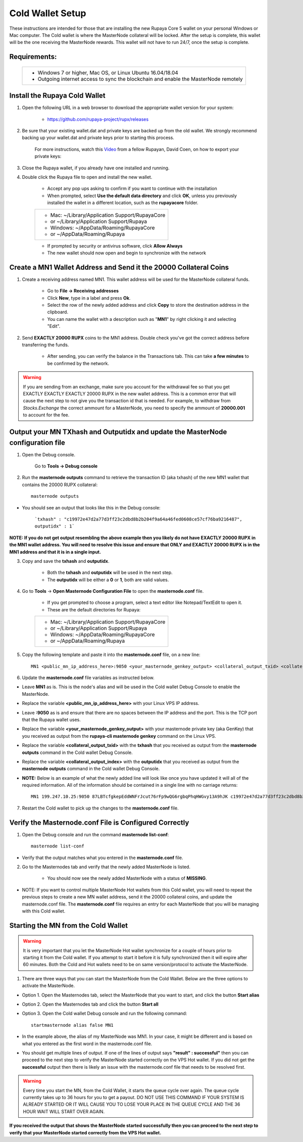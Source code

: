 .. _coldwallet:
.. _Video: https://www.youtube.com/watch?v=0TU044CYfl4/
.. _Wallet_Download: https://github.com/rupaya-project/rupx/releases/

=================
Cold Wallet Setup
=================

These instructions are intended for those that are installing the new Rupaya Core 5 wallet on your personal Windows or Mac computer.  The Cold wallet is where the MasterNode collateral will be locked.  After the setup is complete, this wallet will be the one receiving the MasterNode rewards.  This wallet will not have to run 24/7, once the setup is complete.

Requirements:
--------------
	+--------------------------------------------------------------------------------------+
	| * Windows 7 or higher, Mac OS, or Linux Ubuntu 16.04/18.04                           |
	| * Outgoing internet access to sync the blockchain and enable the MasterNode remotely | 
	+--------------------------------------------------------------------------------------+
	
Install the Rupaya Cold Wallet
------------------------------

1. Open the following URL in a web browser to download the appropriate wallet version for your system:

	* https://github.com/rupaya-project/rupx/releases

2. Be sure that your existing wallet.dat and private keys are backed up from the old wallet.  We strongly recommend backing up your wallet.dat and private keys prior to starting this process.

	For more instructions, watch this Video_ from a fellow Rupayan, David Coen, on how to export your private keys:

3. Close the Rupaya wallet, if you already have one installed and running.

4. Double click the Rupaya file to open and install the new wallet.

	* Accept any pop ups asking to confirm if you want to continue with the installation
	* When prompted, select **Use the default data directory** and click **OK**, unless you previously installed the wallet in a different location, such as the **rupayacore** folder.
	+------------------------------------------------+
	|* Mac: ~/Library/Application Support/RupayaCore |
	|*     or ~/Library/Application Support/Rupaya   |
	|* Windows: ~/AppData/Roaming/RupayaCore         |
	|*       or ~/AppData/Roaming/Rupaya             |
	+------------------------------------------------+
	* If prompted by security or antivirus software, click **Allow Always**
	* The new wallet should now open and begin to synchronize with the network


Create a MN1 Wallet Address and Send it the 20000 Collateral Coins
------------------------------------------------------------------

1. Create a receiving address named MN1.  This wallet address will be used for the MasterNode collateral funds.

	* Go to **File -> Receiving addresses**
	* Click **New**, type in a label and press **Ok**.
	* Select the row of the newly added address and click **Copy** to store the destination address in the clipboard.
	* You can name the wallet with a description such as "**MN1**" by right clicking it and selecting "Edit".

.. _sendburncoinsbasic_coldwallet:

2. Send **EXACTLY 20000 RUPX** coins to the MN1 address. Double check you've got the correct address before transferring the funds.

	* After sending, you can verify the balance in the Transactions tab. This can take **a few minutes** to be confirmed by the network.

.. warning::	If you are sending from an exchange, make sure you account for the withdrawal fee so that you get EXACTLY EXACTLY EXACTLY 20000 RUPX in the new wallet address. This is a common error that will cause the next step to not give you the transaction id that is needed. For example, to withdraw from `Stocks.Exchange` the correct ammount for a MasterNode, you need to specify the ammount of **20000.001** to account for the fee.

Output your MN TXhash and Outputidx and update the MasterNode configuration file
--------------------------------------------------------------------------------

.. _opendebugconsolebasic_coldwallet:

1. Open the Debug console.

	Go to **Tools -> Debug console**

.. _outputtxhashbasic_coldwallet:

2. Run the **masternode outputs** command to retrieve the transaction ID (aka txhash) of the new MN1 wallet that contains the 20000 RUPX collateral::

	masternode outputs 
	
* You should see an output that looks like this in the Debug console:
   
	```txhash" : "c19972e47d2a77d3ff23c2dbd8b2b204f9a64a46fed0608ce57cf76ba9216487",
	outputidx" : 1```                                                              
	
**NOTE: If you do not get output resembling the above example then you likely do not have EXACTLY 20000 RUPX in the MN1 wallet address.  You will need to resolve this issue and ensure that ONLY and EXACTLY 20000 RUPX is in the MN1 address and that it is in a single input.**

.. _copysavetxhashbasic_coldwallet:

3. Copy and save the **txhash** and **outputidx**.  

	* Both the **txhash** and **outputidx** will be used in the next step. 
	* The **outputidx** will be either a **0** or **1**, both are valid values.

.. _masternodeconfbasic_coldwallet:

4. Go to **Tools** -> **Open Masternode Configuration File** to open the **masternode.conf** file.  

	* If you get prompted to choose a program, select a text editor like Notepad/TextEdit to open it.
	* These are the default directories for Rupaya:
	+------------------------------------------------+
	|* Mac: ~/Library/Application Support/RupayaCore |
	|*     or ~/Library/Application Support/Rupaya   |
	|* Windows: ~/AppData/Roaming/RupayaCore         |
	|*       or ~/AppData/Roaming/Rupaya             |
	+------------------------------------------------+

5. Copy the following template and paste it into the **masternode.conf** file, on a new line::

	MN1 <public_mn_ip_address_here>:9050 <your_masternode_genkey_output> <collateral_output_txid> <collateral_output_index>
	
6. Update the **masternode.conf** file variables as instructed below.

* Leave **MN1** as is.  This is the node's alias and will be used in the Cold wallet Debug Console to enable the MasterNode.
* Replace the variable **<public_mn_ip_address_here>** with your Linux VPS IP address.
* Leave **:9050** as is and ensure that there are no spaces between the IP address and the port.  This is the TCP port that the Rupaya wallet uses.
* Replace the variable **<your_masternode_genkey_output>** with your masternode private key (aka GenKey) that you received as output from the **rupaya-cli masternode genkey** command on the Linux VPS. 
* Replace the variable **<collateral_output_txid>** with the **txhash** that you received as output from the **masternode outputs** command in the Cold wallet Debug Console.
* Replace the variable **<collateral_output_index>** with the **outputidx** that you received as output from the **masternode outputs** command in the Cold wallet Debug Console.
* **NOTE:** Below is an example of what the newly added line will look like once you have updated it will all of the required information. All of the information should be contained in a single line with no carriage returns::

	MN1 199.247.10.25:9050 87LBTcfgkepEddWNFrJcut76rFp9wQG6rgbqPhqHWGvy13A9hJK c19972e47d2a77d3ff23c2dbd8b2b204f9a64a46fed0608ce57cf76ba9216487 1

.. _restartcoldwalletbasic_coldwallet:

7. Restart the Cold wallet to pick up the changes to the **masternode.conf** file.

.. _listconfbasic_coldwallet:

Verify the Masternode.conf File is Configured Correctly
------------------------------------------------------

1. Open the Debug console and run the command **masternode list-conf**::

	masternode list-conf

* Verify that the output matches what you entered in the **masternode.conf** file.

.. _masternodetabbasic_coldwallet:
	
2. Go to the Masternodes tab and verify that the newly added MasterNode is listed.

	* You should now see the newly added MasterNode with a status of **MISSING**.
	
* NOTE: If you want to control multiple MasterNode Hot wallets from this Cold wallet, you will need to repeat the previous steps to create a new MN wallet address, send it the 20000 collateral coins, and update the masternode.conf file. The **masternode.conf** file requires an entry for each MasterNode that you will be managing with this Cold wallet.
 

Starting the MN from the Cold Wallet
------------------------------------

.. warning:: It is very important that you let the MasterNode Hot wallet synchronize for a couple of hours prior to starting it from the Cold wallet.  If you attempt to start it before it is fully synchronized then it will expire after 60 minutes.  Both the Cold and Hot wallets need to be on same version/protocol to activate the MasterNode.

.. _startmasternode_updateexisting:

1. There are three ways that you can start the MasterNode from the Cold Wallet.  Below are the three options to activate the MasterNode.
	
* Option 1. Open the Masternodes tab, select the MasterNode that you want to start, and click the button **Start alias**
* Option 2. Open the Masternodes tab and click the button **Start all**
* Option 3. Open the Cold wallet Debug console and run the following command::

	startmasternode alias false MN1

* In the example above, the alias of my MasterNode was MN1. In your case, it might be different and is based on what you entered as the first word in the masternode.conf file.
* You should get multiple lines of output.  If one of the lines of output says **"result" : successful"** then you can proceed to the next step to verify the MasterNode started correctly on the VPS Hot wallet.  If you did not get the **successful** output then there is likely an issue with the masternode.conf file that needs to be resolved first.

.. warning:: Every time you start the MN, from the Cold Wallet, it starts the queue cycle over again.  The queue cycle currently takes up to 36 hours for you to get a payout.  DO NOT USE THIS COMMAND IF YOUR SYSTEM IS ALREADY STARTED OR IT WILL CAUSE YOU TO LOSE YOUR PLACE IN THE QUEUE CYCLE AND THE 36 HOUR WAIT WILL START OVER AGAIN.

	
**If you received the output that shows the MasterNode started successfully then you can proceed to the next step to verify that your MasterNode started correctly from the VPS Hot wallet.**
